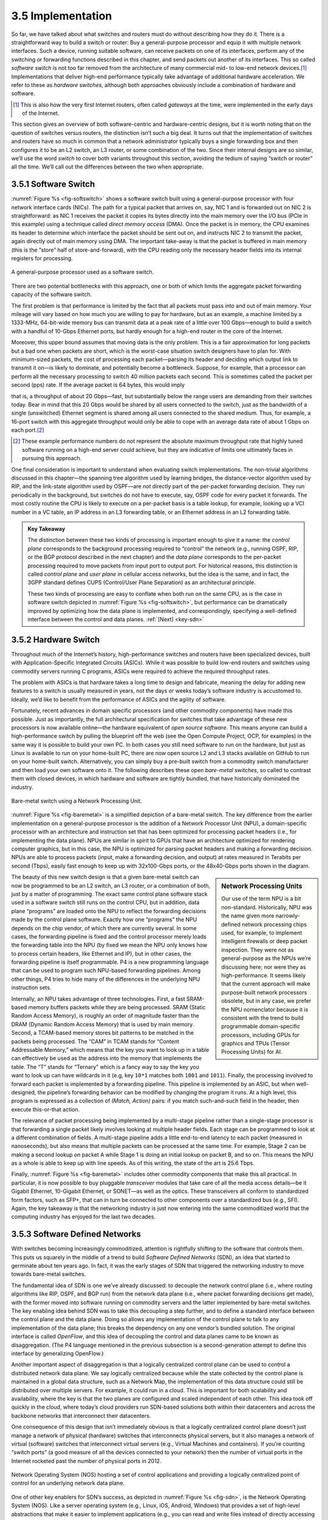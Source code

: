 3.5 Implementation
==================

So far, we have talked about what switches and routers must do without
describing how they do it. There is a straightforward way to build a
switch or router: Buy a general-purpose processor and equip it with
multiple network interfaces. Such a device, running suitable software,
can receive packets on one of its interfaces, perform any of the
switching or forwarding functions described in this chapter, and send
packets out another of its interfaces. This so called *software
switch* is not too far removed from the architecture of many
commercial mid- to low-end network devices.\ [#]_ Implementations that
deliver high-end performance typically take advantage of additional
hardware acceleration. We refer to these as *hardware switches*,
although both approaches obviously include a combination of hardware
and software.

.. [#] This is also how the very first Internet routers, often called
       *gateways* at the time, were implemented in the early days of
       the Internet.
       
This section gives an overview of both software-centric and
hardware-centric designs, but it is worth noting that on the question of
switches versus routers, the distinction isn’t such a big deal. It turns
out that the implementation of switches and routers have so much in
common that a network administrator typically buys a single forwarding
box and then configures it to be an L2 switch, an L3 router, or some
combination of the two. Since their internal designs are so similar,
we’ll use the word *switch* to cover both variants throughout this
section, avoiding the tedium of saying “switch or router” all the time.
We’ll call out the differences between the two when appropriate.

3.5.1 Software Switch
---------------------

:numref:`Figure %s <fig-softswitch>` shows a software switch built
using a general-purpose processor with four network interface cards
(NICs). The path for a typical packet that arrives on, say, NIC 1 and
is forwarded out on NIC 2 is straightforward: as NIC 1 receives the
packet it copies its bytes directly into the main memory over the I/O
bus (PCIe in this example) using a technique called *direct memory
access* (DMA). Once the packet is in memory, the CPU examines its
header to determine which interface the packet should be sent out on,
and instructs NIC 2 to transmit the packet, again directly out of main
memory using DMA. The important take-away is that the packet is
buffered in main memory (this is the “store” half of
store-and-forward), with the CPU reading only the necessary header
fields into its internal registers for processing.
 
.. _fig-softswitch:
.. figure:: figures/impl/Slide1.png
   :width: 300px
   :align: center

   A general-purpose processor used as a software 
   switch.

There are two potential bottlenecks with this approach, one or both of
which limits the aggregate packet forwarding capacity of the software
switch.

The first problem is that performance is limited by the fact that all
packets must pass into and out of main memory. Your mileage will vary
based on how much you are willing to pay for hardware, but as an
example, a machine limited by a 1333-MHz, 64-bit-wide memory bus can
transmit data at a peak rate of a little over 100 Gbps—enough to build a
switch with a handful of 10-Gbps Ethernet ports, but hardly enough for a
high-end router in the core of the Internet.

Moreover, this upper bound assumes that moving data is the only problem.
This is a fair approximation for long packets but a bad one when packets
are short, which is the worst-case situation switch designers have to
plan for. With minimum-sized packets, the cost of processing each
packet—parsing its header and deciding which output link to transmit it
on—is likely to dominate, and potentially become a bottleneck. Suppose,
for example, that a processor can perform all the necessary processing
to switch 40 million packets each second. This is sometimes called the
packet per second (pps) rate. If the average packet is 64 bytes, this
would imply

.. centered:: Throughput = pps x BitsPerPacket

.. centered:: = 40 × 10\ :sup:`6` × 64 × 8

.. centered:: = 2048 × 10\ :sup:`7`

that is, a throughput of about 20 Gbps—fast, but substantially below the
range users are demanding from their switches today. Bear in mind that
this 20 Gbps would be shared by all users connected to the switch, just
as the bandwidth of a single (unswitched) Ethernet segment is shared
among all users connected to the shared medium. Thus, for example, a
16-port switch with this aggregate throughput would only be able to cope
with an average data rate of about 1 Gbps on each port.\ [#]_

.. [#] These example performance numbers do not represent the absolute
       maximum throughput rate that highly tuned software running on a
       high-end server could achieve, but they are indicative of
       limits one ultimately faces in pursuing this approach.
       
One final consideration is important to understand when evaluating
switch implementations. The non-trivial algorithms discussed in this
chapter—the spanning tree algorithm used by learning bridges, the
distance-vector algorithm used by RIP, and the link-state algorithm used
by OSPF—are *not* directly part of the per-packet forwarding decision.
They run periodically in the background, but switches do not have to
execute, say, OSPF code for every packet it forwards. The most costly
routine the CPU is likely to execute on a per-packet basis is a table
lookup, for example, looking up a VCI number in a VC table, an IP
address in an L3 forwarding table, or an Ethernet address in an L2
forwarding table.

.. _key-control-data:
.. admonition:: Key Takeaway

   The distinction between these two kinds of processing is important
   enough to give it a name: the *control plane* corresponds to the
   background processing required to “control” the network (e.g.,
   running OSPF, RIP, or the BGP protocol described in the next chapter)
   and the *data plane* corresponds to the per-packet processing
   required to move packets from input port to output port. For
   historical reasons, this distinction is called *control plane* and
   *user plane* in cellular access networks, but the idea is the same,
   and in fact, the 3GPP standard defines CUPS (Control/User Plane
   Separation) as an architectural principle.

   These two kinds of processing are easy to conflate when both run on
   the same CPU, as is the case in software switch depicted in :numref:`Figure
   %s <fig-softswitch>`, but performance can be dramatically improved by
   optimizing how the data plane is implemented, and correspondingly,
   specifying a well-defined interface between the control and data
   planes. :ref:`[Next] <key-sdn>`

3.5.2 Hardware Switch
---------------------

Throughout much of the Internet’s history, high-performance switches and
routers have been specialized devices, built with Application-Specific
Integrated Circuits (ASICs). While it was possible to build low-end
routers and switches using commodity servers running C programs, ASICs
were required to achieve the required throughput rates.

The problem with ASICs is that hardware takes a long time to design and
fabricate, meaning the delay for adding new features to a switch is
usually measured in years, not the days or weeks today’s software
industry is accustomed to. Ideally, we’d like to benefit from the
performance of ASICs and the agility of software.

Fortunately, recent advances in domain specific processors (and other
commodity components) have made this possible. Just as importantly, the
full architectural specification for switches that take advantage of
these new processors is now available online—the hardware equivalent of
*open source software*. This means anyone can build a high-performance
switch by pulling the blueprint off the web (see the Open Compute
Project, OCP, for examples) in the same way it is possible to build your
own PC. In both cases you still need software to run on the hardware,
but just as Linux is available to run on your home-built PC, there are
now open source L2 and L3 stacks available on GitHub to run on your
home-built switch. Alternatively, you can simply buy a pre-built switch
from a commodity switch manufacturer and then load your own software
onto it. The following describes these open *bare-metal switches*, so
called to contrast them with closed devices, in which hardware and
software are tightly bundled, that have
historically dominated the industry.

.. _fig-baremetal:
.. figure:: figures/impl/Slide2.png
   :width: 500px
   :align: center

   Bare-metal switch using a Network Processing
   Unit.

:numref:`Figure %s <fig-baremetal>` is a simplified depiction of a
bare-metal switch. The key difference from the earlier implementation
on a general-purpose processor is the addition of a Network Processor
Unit (NPU), a domain-specific processor with an architecture and
instruction set that has been optimized for processing packet headers
(i.e., for implementing the data plane). NPUs are similar in spirit to
GPUs that have an architecture optimized for rendering computer
graphics, but in this case, the NPU is optimized for parsing packet
headers and making a forwarding decision. NPUs are able to process
packets (input, make a forwarding decision, and output) at rates
measured in Terabits per second (Tbps), easily fast enough to keep up
with 32x100-Gbps ports, or the 48x40-Gbps ports shown in the diagram.

.. sidebar:: Network Processing Units

	     Our use of the term NPU is a bit
	     non-standard. Historically, NPU was the name given more
	     narrowly-defined network processing chips used, for
	     example, to implement intelligent firewalls or deep
	     packet inspection. They were not as general-purpose as
	     the NPUs we’re discussing here; nor were they as
	     high-performance. It seems likely that the current
	     approach will make purpose-built network processors
	     obsolete, but in any case, we prefer the NPU nomenclator
	     because it is consistent with the trend to build
	     programmable domain-specific processors, including GPUs
	     for graphics and TPUs (Tensor Processing Units) for AI.
	     
The beauty of this new switch design is that a given bare-metal switch
can now
be programmed to be an L2 switch, an L3 router, or a combination of
both, just by a matter of programming. The exact same control plane
software stack used in a software switch still runs on the control CPU,
but in addition, data plane “programs” are loaded onto the NPU to
reflect the forwarding decisions made by the control plane software.
Exactly how one “programs” the NPU depends on the chip vendor, of which
there are currently several. In some cases, the forwarding pipeline is
fixed and the control processor merely loads the forwarding table into
the NPU (by fixed we mean the NPU only knows how to process certain
headers, like Ethernet and IP), but in other cases, the forwarding
pipeline is itself programmable. P4 is a new programming language that
can be used to program such NPU-based forwarding pipelines. Among other
things, P4 tries to hide many of the differences in the underlying NPU
instruction sets.

Internally, an NPU takes advantage of three technologies. First, a fast
SRAM-based memory buffers packets while they are being processed. SRAM
(Static Random Access Memory), is roughly an order of magnitude faster
than the DRAM (Dynamic Random Access Memory) that is used by main
memory. Second, a TCAM-based memory stores bit patterns to be matched in
the packets being processed. The “CAM” in TCAM stands for “Content
Addressable Memory,” which means that the key you want to look up in a
table can effectively be used as the address into the memory that
implements the table. The “T” stands for “Ternary” which is a fancy way
to say the key you want to look up can have wildcards in it (e.g, key
``10*1`` matches both ``1001`` and ``1011``). Finally, the processing
involved to forward each packet is implemented by a forwarding pipeline.
This pipeline is implemented by an ASIC, but when well-designed, the
pipeline’s forwarding behavior can be modified by changing the program
it runs. At a high level, this program is expressed as a collection of
*(Match, Action)* pairs: if you match such-and-such field in the header,
then execute this-or-that action.

The relevance of packet processing being implemented by a multi-stage
pipeline rather than a single-stage processor is that forwarding a
single packet likely involves looking at multiple header fields. Each
stage can be programmed to look at a different combination of fields. A
multi-stage pipeline adds a little end-to-end latency to each packet
(measured in nanoseconds), but also means that multiple packets can be
processed at the same time. For example, Stage 2 can be making a second
lookup on packet A while Stage 1 is doing an initial lookup on packet B,
and so on. This means the NPU as a whole is able to keep up with line
speeds. As of this writing, the state of the art is 25.6 Tbps.

Finally, :numref:`Figure %s <fig-baremetal>` includes other commodity
components that make this all practical. In particular, it is now
possible to buy pluggable *transceiver* modules that take care of all
the media access details—be it Gigabit Ethernet, 10-Gigabit Ethernet,
or SONET—as well as the optics. These transceivers all conform to
standardized form factors, such as SFP+, that can in turn be connected
to other components over a standardized bus (e.g., SFI). Again, the
key takeaway is that the networking industry is just now entering into
the same commoditized world that the computing industry has enjoyed
for the last two decades.

3.5.3 Software Defined Networks
-------------------------------

With switches becoming increasingly commoditized, attention is
rightfully shifting to the software that controls them. This puts us
squarely in the middle of a trend to build *Software Defined Networks*
(SDN), an idea that started to germinate about ten years ago. In fact,
it was the early stages of SDN that triggered the networking industry to
move towards bare-metal switches.

The fundamental idea of SDN is one we’ve already discussed: to
decouple the network control plane (i.e., where routing algorithms
like RIP, OSPF, and BGP run) from the network data plane (i.e., where
packet forwarding decisions get made), with the former moved into
software running on commodity servers and the latter implemented by
bare-metal switches. The key enabling idea behind SDN was to take this
decoupling a step further, and to define a standard interface between
the control plane and the data plane. Doing so allows any
implementation of the control plane to talk to any implementation of
the data plane; this breaks the dependency on any one vendor’s bundled
solution. The original interface is called *OpenFlow*, and this idea
of decoupling the control and data planes came to be known as
disaggregation. (The P4 language mentioned in the previous subsection
is a second-generation attempt to define this interface by
generalizing OpenFlow.)

Another important aspect of disaggregation is that a logically
centralized control plane can be used to control a distributed network
data plane. We say logically centralized because while the state
collected by the control plane is maintained in a global data structure,
such as a Network Map, the implementation of this data structure could
still be distributed over multiple servers. For example, it could run in
a cloud. This is important for both scalability and availability, where
the key is that the two planes are configured and scaled independent of
each other. This idea took off quickly in the cloud, where today’s cloud
providers run SDN-based solutions both within their datacenters and
across the backbone networks that interconnect their datacenters.

One consequence of this design that isn’t immediately obvious is that a
logically centralized control plane doesn’t just manage a network of
physical (hardware) switches that interconnects physical servers, but it
also manages a network of virtual (software) switches that interconnect
virtual servers (e.g., Virtual Machines and containers). If you’re
counting “switch ports” (a good measure of all the devices connected to
your network) then the number of virtual ports in the Internet rocketed
past the number of physical ports in 2012.

.. _fig-sdn:
.. figure:: figures/impl/Slide3.png
   :width: 500px
   :align: center

   Network Operating System (NOS) hosting a set of 
   control applications and providing a logically centralized point 
   of control for an underlying network data plane.

One of other key enablers for SDN’s success, as depicted in
:numref:`Figure %s <fig-sdn>`, is the Network Operating System
(NOS). Like a server operating system (e.g., Linux, iOS, Android,
Windows) that provides a set of high-level abstractions that make it
easier to implement applications (e.g., you can read and write files
instead of directly accessing disk drives), a NOS makes it easier to
implement network control functionality, otherwise known as *Control
Apps*. A good NOS abstracts the details of the network switches and
provides a *Network Map* abstraction to the application developer. The
NOS detects changes in the underlying network (e.g., switches, ports,
and links going up-and-down) and the control application simply
implements the behavior it wants on this abstract graph. This means
the NOS takes on the burden of collecting network state (the hard part
of distributed algorithms like Link-State and Distance-Vector
algorithms) and the app is free to simply implement the shortest path
algorithm and load the forwarding rules into the underlying
switches. By centralizing this logic, the goal is to come up with a
globally optimized solution. The published evidence from cloud
providers that have embraced this approach confirms this advantage.

.. _key-sdn:
.. admonition:: Key Takeaway

   It is important to understand that SDN is an implementation
   strategy. It does not magically make fundamental problems like
   needing to compute a forwarding table go away. But instead of
   burdening the switches with having to exchange messages with each
   other as part of a distributed routing algorithm, the logically
   centralized SDN controller is charged with collecting link and port
   status information from the individual switches, constructing a
   global view of the network graph, and making that graph available
   to the control apps.  From the control application's perspective,
   all the information it needs to compute the forwarding table is
   locally available.  Keeping in mind that the SDN Controller is
   logically centralized but physically replicated on multple
   servers—for both scalable performance and high availability—it is
   still a hotly contested question whether the centralized or
   distributed approach is best. :ref:`[Next] <key-tradeoffs>`

As much of an advantage as the cloud providers have been able to get out
of SDN, its adoption in enterprises and Telcos has been much slower.
This is partly about the ability of different markets to manage their
networks. The Googles, Microsofts, and Amazons of the world have the
engineers and DevOps skills needed to take advantage of this technology,
whereas others still prefer pre-packaged and integrated solutions that
support the management and command line interfaces they are familiar
with.
